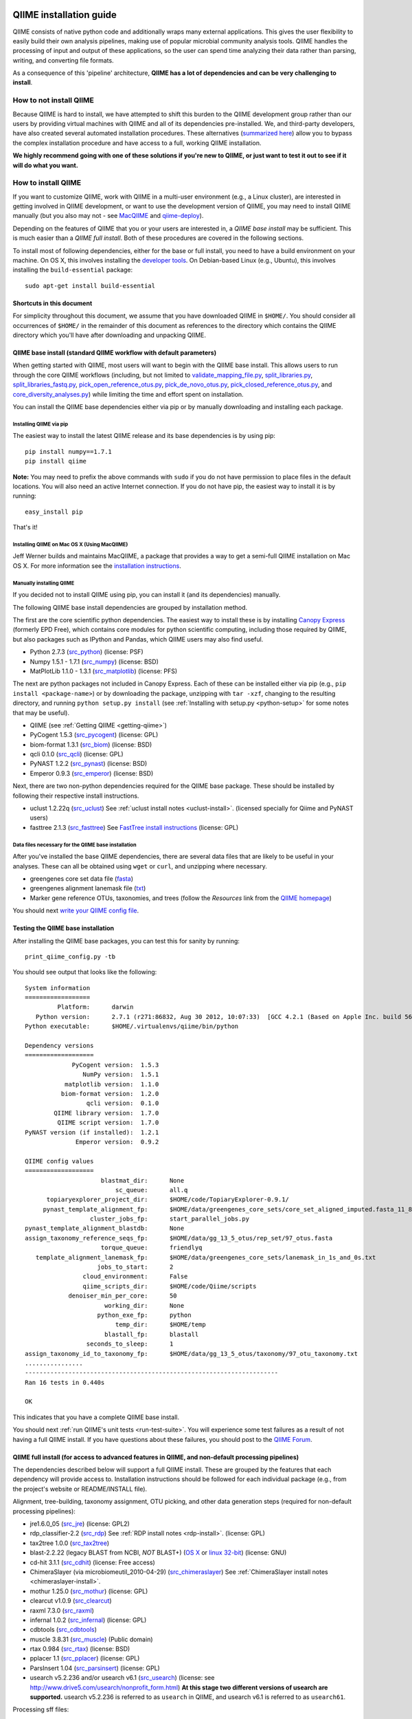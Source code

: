 .. _doc_install:
.. QIIME documentation master file, created by Jesse Stombaugh
   sphinx-quickstart on Mon Jan 25 12:57:02 2010.
   You can adapt this file completely to your liking, but it should at least
   contain the root `toctree` directive.

.. index:: Installing QIIME

=========================
QIIME installation guide
=========================

QIIME consists of native python code and additionally wraps many external applications. This gives the user flexibility to easily build their own analysis pipelines, making use of popular microbial community analysis tools. QIIME handles the processing of input and output of these applications, so the user can spend time analyzing their data rather than parsing, writing, and converting file formats.

As a consequence of this 'pipeline' architecture, **QIIME has a lot of dependencies and can be very challenging to install**.


How to not install QIIME
========================

Because QIIME is hard to install, we have attempted to shift this burden to the QIIME development group rather than our users by providing virtual machines with QIIME and all of its dependencies pre-installed. We, and third-party developers, have also created several automated installation procedures. These alternatives (`summarized here <../index.html#downloading-and-installing-qiime>`_) allow you to bypass the complex installation procedure and have access to a full, working QIIME installation. 

**We highly recommend going with one of these solutions if you're new to QIIME, or just want to test it out to see if it will do what you want.**

How to install QIIME
====================

If you want to customize QIIME, work with QIIME in a multi-user environment (e.g., a Linux cluster), are interested in getting involved in QIIME development, or want to use the development version of QIIME, you may need to install QIIME manually (but you also may not - see `MacQIIME <http://www.wernerlab.org/software/macqiime>`_ and `qiime-deploy <https://github.com/qiime/qiime-deploy>`_).

Depending on the features of QIIME that you or your users are interested in, a *QIIME base install* may be sufficient. This is much easier than a *QIIME full install*. Both of these procedures are covered in the following sections.

To install most of following dependencies, either for the base or full install, you need to have a build environment on your machine. On OS X, this involves installing the `developer tools <http://developer.apple.com/technologies/xcode.html>`_. On Debian-based Linux (e.g., Ubuntu), this involves installing the ``build-essential`` package::

	sudo apt-get install build-essential

Shortcuts in this document
--------------------------
For simplicity throughout this document, we assume that you have downloaded QIIME in ``$HOME/``. You should consider all occurrences of ``$HOME/`` in the remainder of this document as references to the directory which contains the QIIME directory which you'll have after downloading and unpacking QIIME.

QIIME base install (standard QIIME workflow with default parameters)
--------------------------------------------------------------------

When getting started with QIIME, most users will want to begin with the QIIME base install. This allows users to run through the core QIIME workflows (including, but not limited to `validate_mapping_file.py <../scripts/validate_mapping_file.html>`_, `split_libraries.py <../scripts/split_libraries.html>`_, `split_libraries_fastq.py <../scripts/split_libraries_fastq.html>`_, `pick_open_reference_otus.py <../scripts/pick_open_reference_otus.html>`_, `pick_de_novo_otus.py <../scripts/pick_de_novo_otus.html>`_, `pick_closed_reference_otus.py <../scripts/pick_closed_reference_otus.html>`_, and `core_diversity_analyses.py <../scripts/core_diversity_analyses.html>`_) while limiting the time and effort spent on installation.

You can install the QIIME base dependencies either via pip or by manually downloading and installing each package.

Installing QIIME via pip
++++++++++++++++++++++++

The easiest way to install the latest QIIME release and its base dependencies is by using pip::

	pip install numpy==1.7.1
	pip install qiime

**Note:** You may need to prefix the above commands with ``sudo`` if you do not have permission to place files in the default locations. You will also need an active Internet connection. If you do not have pip, the easiest way to install it is by running::

	easy_install pip

That's it!

Installing QIIME on Mac OS X (Using MacQIIME)
+++++++++++++++++++++++++++++++++++++++++++++

Jeff Werner builds and maintains MacQIIME, a package that provides a way to get a semi-full QIIME installation on Mac OS X. For more information see the `installation instructions <http://www.wernerlab.org/software/macqiime>`_.


Manually installing QIIME
+++++++++++++++++++++++++

If you decided not to install QIIME using pip, you can install it (and its dependencies) manually.

The following QIIME base install dependencies are grouped by installation method.

The first are the core scientific python dependencies. The easiest way to install these is by installing `Canopy Express <https://www.enthought.com/canopy-express/>`_ (formerly EPD Free), which contains core modules for python scientific computing, including those required by QIIME, but also packages such as IPython and Pandas, which QIIME users may also find useful.

* Python 2.7.3 (`src_python <http://www.python.org/ftp/python/2.7.3/Python-2.7.3.tgz>`_) (license: PSF)
* Numpy 1.5.1 - 1.7.1 (`src_numpy <http://sourceforge.net/projects/numpy/files/NumPy/1.7.1/numpy-1.7.1.tar.gz/download>`_) (license: BSD)
* MatPlotLib 1.1.0 - 1.3.1 (`src_matplotlib <http://downloads.sourceforge.net/project/matplotlib/matplotlib/matplotlib-1.1.0/matplotlib-1.1.0.tar.gz>`_) (license: PFS)

The next are python packages not included in Canopy Express. Each of these can be installed either via pip (e.g., ``pip install <package-name>``) or by downloading the package, unzipping with ``tar -xzf``, changing to the resulting directory, and running ``python setup.py install`` (see :ref:`Installing with setup.py <python-setup>` for some notes that may be useful).

* QIIME (see :ref:`Getting QIIME <getting-qiime>`)
* PyCogent 1.5.3 (`src_pycogent <https://pypi.python.org/packages/source/c/cogent/cogent-1.5.3.tgz>`_) (license: GPL)
* biom-format 1.3.1 (`src_biom <https://pypi.python.org/packages/source/b/biom-format/biom-format-1.3.1.tar.gz>`_) (license: BSD)
* qcli 0.1.0 (`src_qcli <https://pypi.python.org/packages/source/q/qcli/qcli-0.1.0.tar.gz>`_) (license: GPL)
* PyNAST 1.2.2 (`src_pynast <https://pypi.python.org/packages/source/p/pynast/pynast-1.2.2.tar.gz>`_) (license: BSD)
* Emperor 0.9.3 (`src_emperor <https://pypi.python.org/packages/source/e/emperor/emperor-0.9.3.tar.gz>`_) (license: BSD)

Next, there are two non-python dependencies required for the QIIME base package. These should be installed by following their respective install instructions. 

* uclust 1.2.22q (`src_uclust <http://www.drive5.com/uclust/downloads1_2_22q.html>`_) See :ref:`uclust install notes <uclust-install>`. (licensed specially for Qiime and PyNAST users)
* fasttree 2.1.3 (`src_fasttree <http://www.microbesonline.org/fasttree/FastTree-2.1.3.c>`_) See `FastTree install instructions <http://www.microbesonline.org/fasttree/#Install>`_ (license: GPL)

Data files necessary for the QIIME base installation
++++++++++++++++++++++++++++++++++++++++++++++++++++

After you've installed the base QIIME dependencies, there are several data files that are likely to be useful in your analyses. These can all be obtained using ``wget`` or ``curl``, and unzipping where necessary.

* greengenes core set data file (`fasta <http://greengenes.lbl.gov/Download/Sequence_Data/Fasta_data_files/core_set_aligned.fasta.imputed>`_)
* greengenes alignment lanemask file (`txt <http://greengenes.lbl.gov/Download/Sequence_Data/lanemask_in_1s_and_0s>`_)
* Marker gene reference OTUs, taxonomies, and trees  (follow the *Resources* link from the `QIIME homepage <http://www.qiime.org>`_)

You should next `write your QIIME config file <./qiime_config.html>`_.

Testing the QIIME base installation
-----------------------------------

After installing the QIIME base packages, you can test this for sanity by running::

	print_qiime_config.py -tb

You should see output that looks like the following::

	System information
	==================
	         Platform:	darwin
	   Python version:	2.7.1 (r271:86832, Aug 30 2012, 10:07:33)  [GCC 4.2.1 (Based on Apple Inc. build 5658) (LLVM build 2336.11.00)]
	Python executable:	$HOME/.virtualenvs/qiime/bin/python

	Dependency versions
	===================
	             PyCogent version:	1.5.3
	                NumPy version:	1.5.1
	           matplotlib version:	1.1.0
	          biom-format version:	1.2.0
	                 qcli version:	0.1.0
	        QIIME library version:	1.7.0
	         QIIME script version:	1.7.0
	PyNAST version (if installed):	1.2.1
	              Emperor version:	0.9.2

	QIIME config values
	===================
	                     blastmat_dir:	None
	                         sc_queue:	all.q
	      topiaryexplorer_project_dir:	$HOME/code/TopiaryExplorer-0.9.1/
	     pynast_template_alignment_fp:	$HOME/data/greengenes_core_sets/core_set_aligned_imputed.fasta_11_8_07.no_dots
	                  cluster_jobs_fp:	start_parallel_jobs.py
	pynast_template_alignment_blastdb:	None
	assign_taxonomy_reference_seqs_fp:	$HOME/data/gg_13_5_otus/rep_set/97_otus.fasta
	                     torque_queue:	friendlyq
	   template_alignment_lanemask_fp:	$HOME/data/greengenes_core_sets/lanemask_in_1s_and_0s.txt
	                    jobs_to_start:	2
	                cloud_environment:	False
	                qiime_scripts_dir:	$HOME/code/Qiime/scripts
	            denoiser_min_per_core:	50
	                      working_dir:	None
	                    python_exe_fp:	python
	                         temp_dir:	$HOME/temp
	                      blastall_fp:	blastall
	                 seconds_to_sleep:	1
	assign_taxonomy_id_to_taxonomy_fp:	$HOME/data/gg_13_5_otus/taxonomy/97_otu_taxonomy.txt
	................
	----------------------------------------------------------------------
	Ran 16 tests in 0.440s
	
	OK

This indicates that you have a complete QIIME base install. 

You should next :ref:`run QIIME's unit tests <run-test-suite>`. You will experience some test failures as a result of not having a full QIIME install. If you have questions about these failures, you should post to the `QIIME Forum <http://forum.qiime.org>`_.

QIIME full install (for access to advanced features in QIIME, and non-default processing pipelines)
---------------------------------------------------------------------------------------------------

The dependencies described below will support a full QIIME install. These are grouped by the features that each dependency will provide access to. Installation instructions should be followed for each individual package (e.g., from the project's website or README/INSTALL file). 

Alignment, tree-building, taxonomy assignment, OTU picking, and other data generation steps (required for non-default processing pipelines):

* jre1.6.0_05 (`src_jre <http://java.sun.com/javase/downloads/index.jsp>`_) (license: GPL2)
* rdp_classifier-2.2 (`src_rdp <http://sourceforge.net/projects/rdp-classifier/files/rdp-classifier/rdp_classifier_2.2.zip/download>`_) See :ref:`RDP install notes <rdp-install>`. (license: GPL)
* tax2tree 1.0.0 (`src_tax2tree <https://downloads.sourceforge.net/project/tax2tree/tax2tree-v1.0.tar.gz>`_)
* blast-2.2.22 (legacy BLAST from NCBI, *NOT* BLAST+) (`OS X <ftp://ftp.ncbi.nlm.nih.gov/blast/executables/release/2.2.22/blast-2.2.22-universal-macosx.tar.gz>`_ or `linux 32-bit <ftp://ftp.ncbi.nlm.nih.gov/blast/executables/release/2.2.22/blast-2.2.22-ia32-linux.tar.gz>`_) (license: GNU)
* cd-hit 3.1.1 (`src_cdhit <http://www.bioinformatics.org/download/cd-hit/cd-hit-2007-0131.tar.gz>`_) (license: Free access)
* ChimeraSlayer (via microbiomeutil_2010-04-29) (`src_chimeraslayer <http://sourceforge.net/projects/microbiomeutil/files/>`_) See :ref:`ChimeraSlayer install notes <chimeraslayer-install>`.
* mothur 1.25.0 (`src_mothur <http://www.mothur.org/w/images/6/6d/Mothur.1.25.0.zip>`_) (license: GPL)
* clearcut v1.0.9 (`src_clearcut <http://www.mothur.org/w/images/9/91/Clearcut.source.zip>`_)
* raxml 7.3.0 (`src_raxml <ftp://thebeast.colorado.edu/pub/QIIME-v1.5.0-dependencies/stamatak-standard-RAxML-5_7_2012.tgz>`_)
* infernal 1.0.2 (`src_infernal <ftp://selab.janelia.org/pub/software/infernal/infernal.tar.gz>`_) (license: GPL)
* cdbtools (`src_cdbtools <ftp://occams.dfci.harvard.edu/pub/bio/tgi/software/cdbfasta/cdbfasta.tar.gz>`_)
* muscle 3.8.31 (`src_muscle <http://www.drive5.com/muscle/downloads.htm>`_) (Public domain)
* rtax 0.984 (`src_rtax <http://static.davidsoergel.com/rtax-0.984.tgz>`_) (license: BSD)
* pplacer 1.1 (`src_pplacer <http://matsen.fhcrc.org/pplacer/builds/pplacer-v1.1-Linux.tar.gz>`_) (license: GPL)
* ParsInsert 1.04 (`src_parsinsert <http://downloads.sourceforge.net/project/parsinsert/ParsInsert.1.04.tgz>`_) (license: GPL)
* usearch v5.2.236 and/or usearch v6.1 (`src_usearch <http://www.drive5.com/usearch/>`_) (license: see http://www.drive5.com/usearch/nonprofit_form.html) **At this stage two different versions of usearch are supported.** usearch v5.2.236 is referred to as ``usearch`` in QIIME, and usearch v6.1 is referred to as ``usearch61``.

Processing sff files:

* sfffile and sffinfo (optional, QIIME 1.2.0 and later contain built-in tools for processing sff files although they are about 10x slower than the tools from Roche) (license: proprietary - must be obtained from Roche/454)

Denoising 454 data:

* GNU Science Library (required by AmpliconNoise) (`src_gsl <ftp://ftp.gnu.org/gnu/gsl/gsl-1.9.tar.gz>`_)
* AmpliconNoise 1.27 (`src_ampliconnoise <http://ampliconnoise.googlecode.com/files/AmpliconNoiseV1.27.tar.gz>`_) See :ref:`AmpliconNoise install notes <ampliconnoise-install>`.
* ghc 6.8 (required by the QIIME denoiser) (`src_ghc <http://haskell.org/ghc>`_)

Visualization and plotting steps:

* cytoscape v2.7.0 (`src_cytoscape <http://www.cytoscape.org/>`_) (license: LGPL)

Supervised learning (``supervised_learning.py``) and ``compare_categories.py``:

* R 3.0.2 (`src_r <http://www.r-project.org/>`_) See :ref:`R install notes <R-install>`. (license: GPL2)

If you plan to build the QIIME documentation locally:

* Sphinx 1.0.4 (`src <http://pypi.python.org/pypi/Sphinx>`_) See :ref:`Building the QIIME documentation <build-qiime-docs>` (license: BSD)

If you plan to use remote mapping files (stored as Google Spreadsheets) with QIIME (see the tutorial `here <../tutorials/remote_mapping_files.html>`_):

* gdata 2.0.17 (`src <http://gdata-python-client.googlecode.com/files/gdata-2.0.17.tar.gz>`_) (license: Apache 2.0)

If you plan to use SourceTracker with QIIME:

* SourceTracker 0.9.5 (`src <http://downloads.sourceforge.net/project/sourcetracker/sourcetracker-0.9.5.tar.gz>`_) (license: GPL)

Testing the QIIME full installation
-----------------------------------

After installing the QIIME base packages, you can test this for sanity by running::

	print_qiime_config.py -t

You should see output that looks like the following::

	System information
	==================
	         Platform:	darwin
	   Python version:	2.7.1 (r271:86832, Aug 30 2012, 10:07:33)  [GCC 4.2.1 (Based on Apple Inc. build 5658) (LLVM build 2336.11.00)]
	Python executable:	$HOME/.virtualenvs/qiime/bin/python

	Dependency versions
	===================
	                     PyCogent version:	1.5.3
	                        NumPy version:	1.5.1
	                   matplotlib version:	1.1.0
	                  biom-format version:	1.2.0-dev
	                         qcli version:	0.1.0
	                QIIME library version:	1.7.0-dev
	                 QIIME script version:	1.7.0-dev
	        PyNAST version (if installed):	1.2.1
	                      Emperor version:	0.9.2-dev
	RDP Classifier version (if installed):	rdp_classifier-2.2.jar
	          Java version (if installed):	1.6.0_43

	QIIME config values
	===================
	                     blastmat_dir:	/Applications/blast-2.2.22/data/
	                         sc_queue:	all.q
	      topiaryexplorer_project_dir:	$HOME/code/TopiaryExplorer-0.9.1/
	     pynast_template_alignment_fp:	$HOME/data/greengenes_core_sets/core_set_aligned_imputed.fasta_11_8_07.no_dots
	                  cluster_jobs_fp:	start_parallel_jobs.py
	pynast_template_alignment_blastdb:	None
	assign_taxonomy_reference_seqs_fp:	$HOME/data/gg_13_5_otus/rep_set/97_otus.fasta
	                     torque_queue:	friendlyq
	   template_alignment_lanemask_fp:	$HOME/data/greengenes_core_sets/lanemask_in_1s_and_0s.txt
	                    jobs_to_start:	2
	                cloud_environment:	False
	                qiime_scripts_dir:	$HOME/code/Qiime/scripts
	            denoiser_min_per_core:	50
	                      working_dir:	None
	                    python_exe_fp:	python
	                         temp_dir:	$HOME/temp
	                      blastall_fp:	blastall
	                 seconds_to_sleep:	1
	assign_taxonomy_id_to_taxonomy_fp:	$HOME/data/gg_13_5_otus/taxonomy/97_otu_taxonomy.txt
	...................................
	----------------------------------------------------------------------
	Ran 35 tests in 0.641s

	OK

You should next :ref:`run QIIME's unit tests <run-test-suite>`. All tests should pass if you have a working full QIIME installation. If you have questions about these failures, you should post to the `QIIME Forum <http://forum.qiime.org>`_.

==========================================
QIIME installation guide: Additional notes
==========================================

The following sections are referenced from the installation guide above.

.. _getting-qiime:

Getting QIIME
=============

First, change to the directory where you would like to download QIIME::

	cd $HOME

Stable Release
--------------
Currently the most stable version of QIIME is our |release| release, which you can download from `here <https://pypi.python.org/pypi/qiime>`_.

Latest Development Version
--------------------------
To get the latest development version of QIIME, you should check it out of our git repository, which is hosted on GitHub. While this code is subject to changes in interface and hasn't been as extensively tested as the release version, it will provide access to the latest and greatest QIIME features. The official web documentation is likely to be out-of-date with respect to the development software. You should instead refer to the documentation in ``Qiime/doc``. Check out the latest version of QIIME using git with the command::

	git clone git://github.com/qiime/qiime.git Qiime

If you are using the latest development version of QIIME, you should periodically update your checkout by running the following command (from within your checkout)::

	git pull

Unpacking QIIME (release only)
------------------------------
After downloading the QIIME release tar file you'll need to unpack the code. For simplicity in this document, we will assume that you have downloaded QIIME to the directory ``$HOME/``.

Unpack the release .tar.gz file with the commands::

	cd $HOME
	tar -xvzf qiime-1.8.0.tar.gz
	ln -s $HOME/qiime-1.8.0 $HOME/Qiime

If you have downloaded the development version from GitHub, QIIME is already unpacked.

Installing QIIME
----------------
QIIME consists of library code (in ``Qiime/qiime``), test code (in ``Qiime/tests``), example script input and output (in ``Qiime/qiime_test_data``), documentation (in ``Qiime/doc``), and scripts (in ``Qiime/scripts``). Installing QIIME consists installing the library code in a place where python knows where to find it, and installing the scripts in a place where the shell looks for executable files, and running the tests (optional, but highly recommended).

.. _python-setup:

Installing with setup.py
------------------------

Using ``Qiime/setup.py`` (and thereby python's ``distutils`` package) is the recommended way of installing the Qiime library code and scripts. You can optionally specify where the library code and scripts should be installed -- depending on your setup, you may want to do this. By default, the QIIME library code will be placed under python's ``site-packages``, and the QIIME scripts will be place in ``/usr/local/bin/``. You may need to run ``setup.py`` using ``sudo`` if you do not have permission to place files in the default locations.

First, ensure that you are in the top-level QIIME directory::

	cd $HOME/Qiime

By default the QIIME scripts will be installed in ``/usr/local/bin``. As there are a lot of QIIME scripts, we highly recommend customizing the script directory to keep your system organized. This can be customized with the ``--install_scripts`` option. You also can specify an alternate directory for the library files with ``--install-purelib``. An example command is::

	python setup.py install --install-scripts=$HOME/bin/ --install-purelib=$HOME/lib/

For a complete discussion of customizations related to the setup.py script, `see this page <http://docs.python.org/release/2.7.1/install/index.html#alternate-installation>`_.

If you used default values for ``--install-scripts`` and ``--install-purelib`` (by not specifying them), your installation should be complete. If you specified an alternate value for ``--install-scripts``, you'll need to ensure that the shell knows where to look for the scripts. If you are using the bash shell and the locations specified in the examples above, you can do this with the following command::

	echo "export PATH=$HOME/bin/:$PATH" >> $HOME/.bashrc

If you specified an alternate value for ``--install-purelib``, you'll need to be sure that python knows where to look for Qiime. If you are using the bash shell and the locations specified in the examples above, you can do this with the following command::

	echo "export PYTHONPATH=$HOME/lib/:$PYTHONPATH" >> $HOME/.bashrc

The source your ``.bashrc``::

	source $HOME/.bashrc

.. _set-script-dir:

Finally, you'll need to create and edit a custom ``qiime_config`` file to tell QIIME where to look for the QIIME scripts. Create a custom ``qiime_config`` file by copying the default ``qiime_config`` packaged with QIIME::

	cp $HOME/Qiime/qiime/support_files/qiime_config $HOME/.qiime_config

Open the new file, ``$HOME/.qiime_config``, in a text editor such as TextEdit (on Mac), gedit (on Linux), vim, or emacs (but not Microsoft Word, which is a `word processor <http://en.wikipedia.org/wiki/Word_processor>`_, not a `text editor <http://en.wikipedia.org/wiki/Text_editor>`_!). Find the line beginning ``qiime_scripts_dir`` and add a tab, followed by the QIIME scripts directory. If you've used the default value (i.e., you didn't specify ``--install-scripts``) the value you add will be ``/usr/local/bin/``. Otherwise, specify the value that you provided for ``--install-scripts``. In the example above, this would look like::

	qiime_scripts_dir	$HOME/bin/

Note that the delimiter between the key and the value here is a tab, not a space! For additional information on the qiime_config file, `see this document <./qiime_config.html>`_.

.. _run-test-suite:

Running the test suite
----------------------
Next you should run the test suite. Execute the following commands::

	cd $HOME/Qiime/tests/
	python all_tests.py

You will see test output on the terminal indicating test successes and failures. Some failures are OK. The ``all_tests.py`` command will complete with a summary of test failures. Some tests may fail due to missing external applications -- these will be noted separately from other test failures. If these are related to features of QIIME that you are not using, this is acceptable. Otherwise, you'll need to ensure that you have the external applications installed correctly (and the correct versions), and re-run the tests.

License information for external dependencies
=============================================
We have attempted to provide accurate licensing information for the above dependencies for the convenience of our users. This information is by no means definitive and may contain errors. Any questions about licenses or the legality of specific uses of these software packages should be directed to the authors of the software. Do not rely solely on the license information presented above!

External application install notes
==================================

PATH Environment Variable
-------------------------

External applications used by QIIME need to be visible to the shell by existing in executable search path (i.e., listed in the ``$PATH`` environment variable). For example, if you plan to use cd-hit, and have the cd-hit executables installed in ``$HOME/bin`` you can add this directory to your system path with the commands::

	echo "export PATH=$HOME/bin/:$PATH" >> $HOME/.bashrc
	source $HOME/.bashrc

PYTHONPATH Environment Variable
-------------------------------

Qiime, PyCogent, and NumPy must be visible to python for all features of QIIME. matplotlib must be visible to python if you plan to use graphics features of QIIME; PyNAST must be visible to python if you plan to use PyNAST for multiple sequence alignment; and Denoiser must be visible to python if you plan to denoise 454 data. With the exception of Denoiser, all of these packages come with setup.py scripts. If you have used these, you should not need to modify your PYTHONPATH to make the library code visible. If you haven't used the respective setup.py scripts, or if you specified an alternate value for ``--install-purelib``, you may need to add the locations of these libraries to your PYTHONPATH environment variable.

For example, if you've installed PyNAST in ``$HOME/PyNAST`` you can add this to your PYTHONPATH with the commands::

	echo "export PYTHONPATH=$HOME/PyNAST/:$PYTHONPATH" >> $HOME/.bashrc
	source $HOME/.bashrc

.. _rdp-install:

RDP_JAR_PATH Environment Variable
---------------------------------

If you plan to use the RDP classifier for taxonomy assignment you must define an ``RDP_JAR_PATH`` environment variable. If you downloaded and unzipped the RDP classifier folder in ``$HOME/app/``, you can do this with the following commands::

	echo "export RDP_JAR_PATH=$HOME/app/rdp_classifier_2.2/rdp_classifier-2.2.jar" >> $HOME/.bashrc
	source $HOME/.bashrc

Note that you will need the contents inside ``rdp_classifier_2.2`` for the program to function properly.

.. _uclust-install:

uclust Install Notes
--------------------

The uclust binary must be called ``uclust``, which differs from the names of the posted binaries, but is the name of the binary if you build from source. If you've installed the binary ``uclust1.2.21q_i86linux64`` as ``$HOME/bin/uclust1.2.21q_i86linux64``, we recommend creating a symbolic link to this file::

	ln -s $HOME/bin/uclust1.2.21q_i86linux64 $HOME/bin/uclust

.. _usearch-install:

usearch Install Notes
---------------------

The usearch binary must be called ``usearch``, which differs from the names of the posted binaries, but is the name of the binary if you build from source. If you've installed the binary ``usearch5.2.236_i86linux32`` as ``$HOME/bin/usearch5.2.236_i86linux32``, we recommend creating a symbolic link to this file::

	ln -s $HOME/bin/usearch5.2.236_i86linux32 $HOME/bin/usearch

.. _chimeraslayer-install:

ChimeraSlayer Install Notes
---------------------------

ChimeraSlayer can only be run from the directory where it was unpacked and built as it depends on several of its dependencies being in specific places relative to the executable (``ChimeraSlayer/ChimeraSlayer.pl``). Carefully follow the ChimeraSlayer install instructions. Then add the directory containing ``ChimeraSlayer.pl`` to your ``$PATH`` environment variable. If your ``ChimeraSlayer`` folder is in ``$HOME/app/`` you can set the ``$PATH`` environment variable as follows::

	echo "export PATH=$HOME/app/ChimeraSlayer:$PATH" >> $HOME/.bashrc
	source $HOME/.bashrc

If you're having trouble getting ChimeraSlayer to work via QIIME, you should first check to see if you can run it directly from a directory other than its install directory. For example, try running ``ChimeraSlayer.pl`` from your home directory.

Once you have configured Qiime, you can test your ChimeraSlayer install by running::

	print_qiime_config.py -t

This includes a check for obvious problems with your ChimeraSlayer install, and should help you determine if you have it installed correctly.

.. _R-install:

R Install Notes
---------------

To install R visit http://www.r-project.org/ and follow the install instructions. Once R is installed, run R and excecute the following commands::

	install.packages('randomForest')
	install.packages('optparse')
	install.packages('vegan')
	install.packages('ape')
	install.packages('MASS')
	install.packages('gtools')
	install.packages('klaR')
	install.packages('RColorBrewer')
	q()

.. _ampliconnoise-install:

AmpliconNoise Install Notes
---------------------------

AmpliconNoise requires that several environment variables are set. After you've installed AmpliconNoise, you can set these with the following commands (assuming your AmpliconNoise install directory is ``$HOME/AmpliconNoiseV1.27/``)::

	echo "export PATH=$HOME/AmpliconNoiseV1.27/Scripts:$HOME/AmpliconNoiseV1.27/bin:$PATH" >> $HOME/.bashrc

	echo "export PYRO_LOOKUP_FILE=$HOME/AmpliconNoiseV1.27/Data/LookUp_E123.dat" >> $HOME/.bashrc
	echo "export SEQ_LOOKUP_FILE=$HOME/AmpliconNoiseV1.27/Data/Tran.dat" >> $HOME/.bashrc

QIIME Denoiser Install Notes
----------------------------

If you do not install QIIME using ``setup.py`` and you plan to use the QIIME Denoiser, you'll need to compile the FlowgramAlignment program. To do this you'll need to have ``ghc`` installed. Then from the ``Qiime/qiime/support_files/denoiser/FlowgramAlignment/`` directory, run the following command::

	make ; make install

.. _build-qiime-docs:

Building The QIIME Documentation
================================

If you are using the development version of QIIME, you may want to build the documentation locally for access to the latest version. You can change to the ``Qiime/doc`` directory and run::

	make html

We try to update the documentation as we update the code, but development version users may notice some discrepancies. After building the documentation, you can view it in a web browser by opening the file ``Qiime/doc/_build/html/index.html``. You may want to bookmark that page for easy access.
